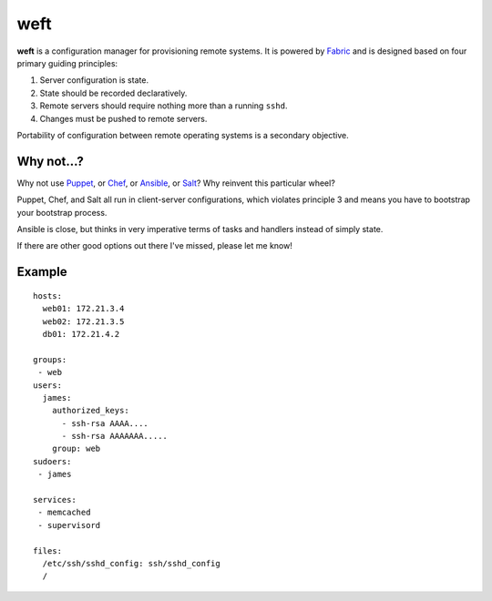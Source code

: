 ====
weft
====

**weft** is a configuration manager for provisioning remote systems. It
is powered by Fabric_ and is designed based on four primary guiding
principles:

1. Server configuration is state.
2. State should be recorded declaratively.
3. Remote servers should require nothing more than a running ``sshd``.
4. Changes must be pushed to remote servers.

Portability of configuration between remote operating systems is a
secondary objective.


Why not...?
===========

Why not use Puppet_, or Chef_, or Ansible_, or Salt_? Why reinvent this
particular wheel?

Puppet, Chef, and Salt all run in client-server configurations, which
violates principle 3 and means you have to bootstrap your bootstrap
process.

Ansible is close, but thinks in very imperative terms of tasks and
handlers instead of simply state.

If there are other good options out there I've missed, please let me
know!


Example
=======

::

    hosts:
      web01: 172.21.3.4
      web02: 172.21.3.5
      db01: 172.21.4.2

    groups:
     - web
    users:
      james:
        authorized_keys:
          - ssh-rsa AAAA....
          - ssh-rsa AAAAAAA.....
        group: web
    sudoers:
     - james

    services:
     - memcached
     - supervisord

    files:
      /etc/ssh/sshd_config: ssh/sshd_config
      /



.. _Fabric: http://fabfile.org/
.. _Puppet: http://puppetlabs.com/
.. _Chef: http://www.opscode.com/chef/
.. _Ansible: http://www.ansibleworks.com/configuration-management/
.. _Salt: http://docs.saltstack.com/topics/
